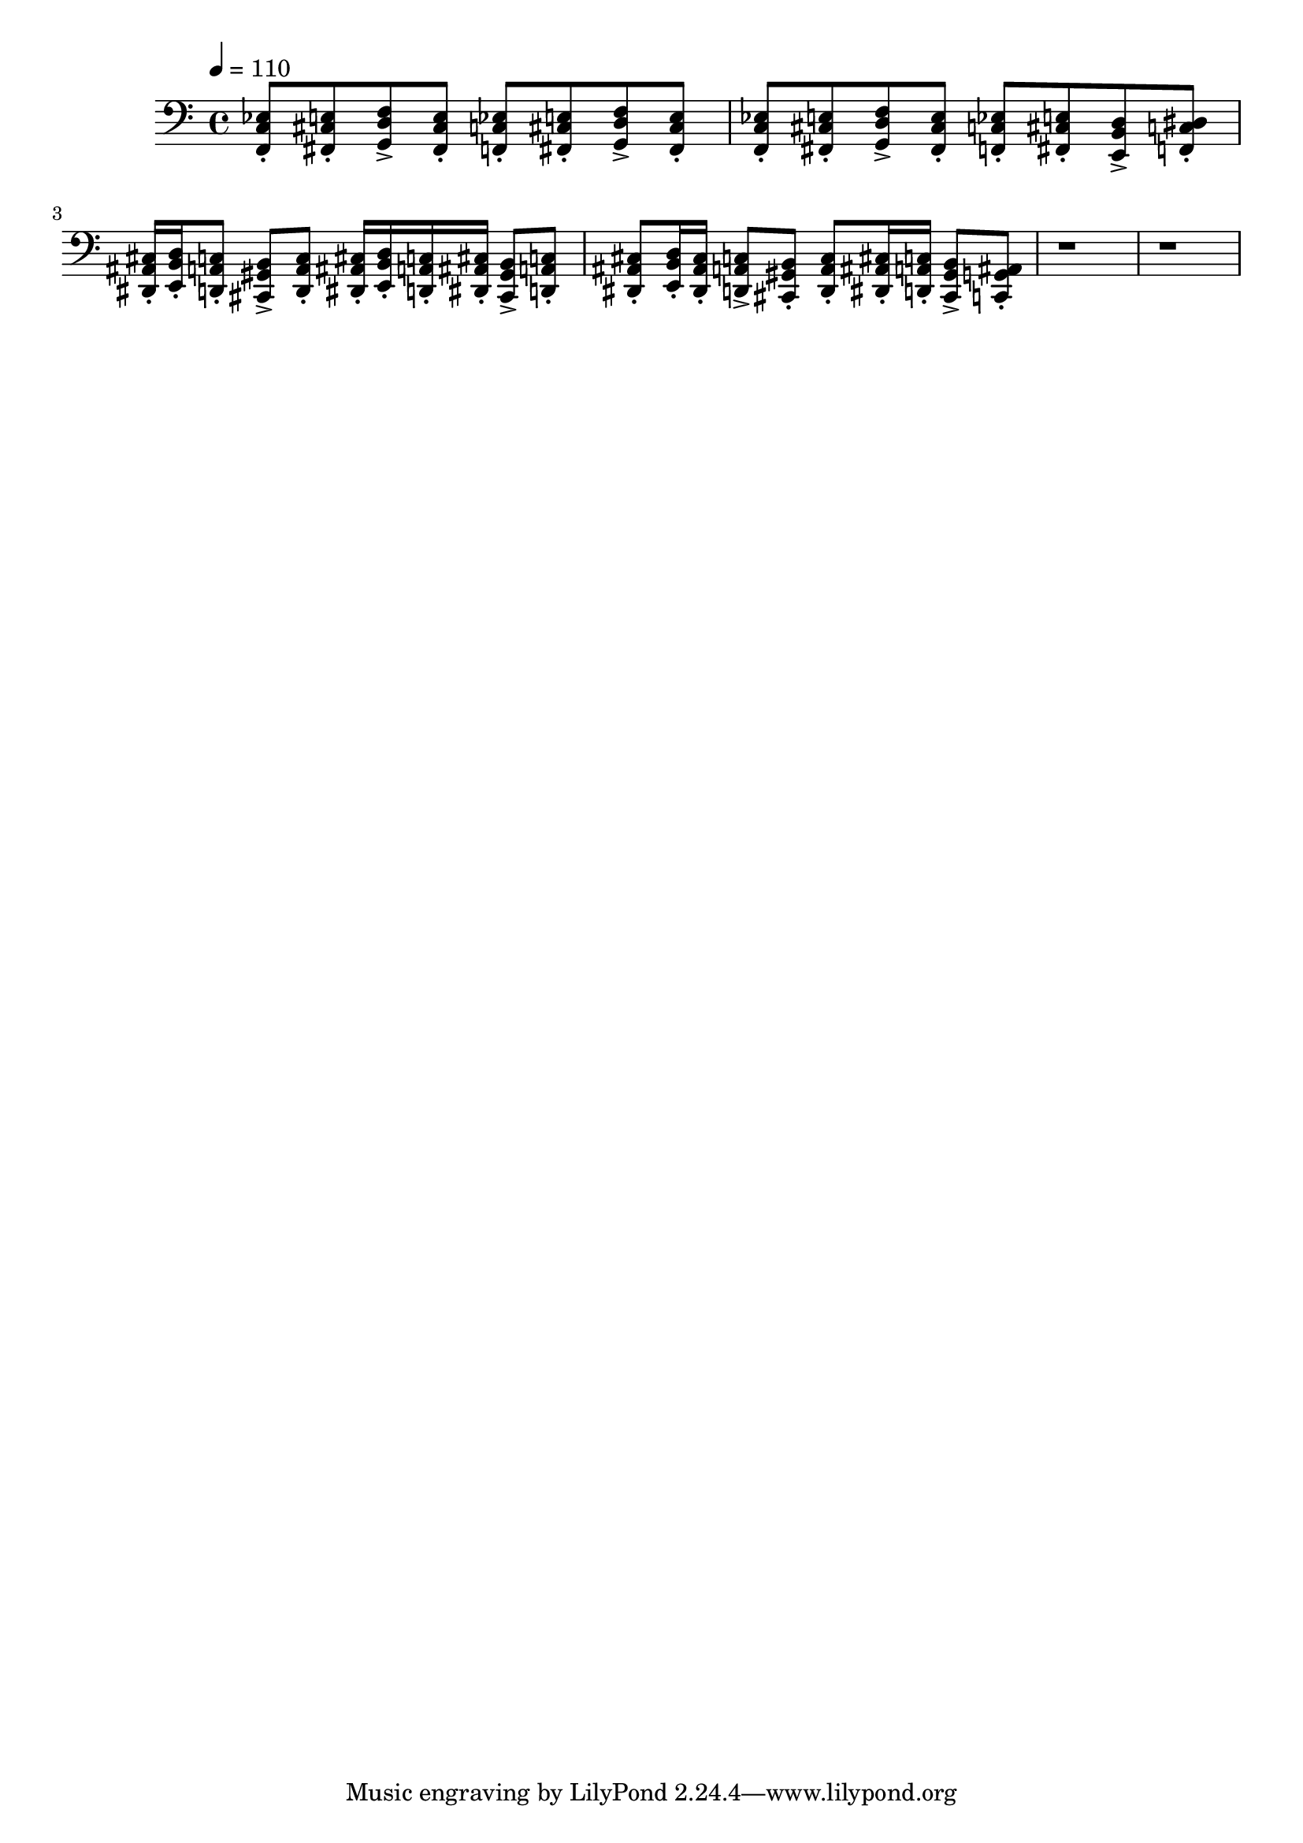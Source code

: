 \version "2.20.0"
\score {
  \new Staff 
  \relative fis, {
    \clef bass
    \tempo 4 = 110
    {
    <f c' ees>8\staccato
    <fis cis' e>\staccato
    <g d' f>\accent
    <fis cis' e>\staccato
    <f c' ees>\staccato
    <fis cis' e>\staccato
    <g d' f>\accent
    <fis cis' e>\staccato
    } |
    {
    <f c' ees>8\staccato
    <fis cis' e>\staccato
    <g d' f>\accent
    <fis cis' e>\staccato
    <f c' ees>8\staccato
    <fis cis' e>\staccato
    <e b' d>\accent
    <f c' dis>\staccato
    } |
    {
    <dis ais' cis>16\staccato
    <e b' d>\staccato 
    <d a' c>8\staccato
    <cis gis' b>\accent
    <d a' c>\staccato
    <dis ais' cis>16\staccato
    <e b' d>\staccato
    <d a' c>\staccato
    <dis ais' cis>\staccato
    <cis gis' b>8\accent
    <d a' c>\staccato
    } |
    {
    <dis ais' cis>\staccato
    <e b' d>16\staccato
    <dis ais' cis>\staccato
    <d a' c>8\accent
    <cis gis' b>\staccato
    <d a' c>\staccato
    <dis ais' cis>16\staccato
    <d a' c>\staccato
    <cis gis' b>8\accent
    <c g' ais>\staccato
    }
    r1 |r1 |
  }
  \layout { }
  \midi { }
}
